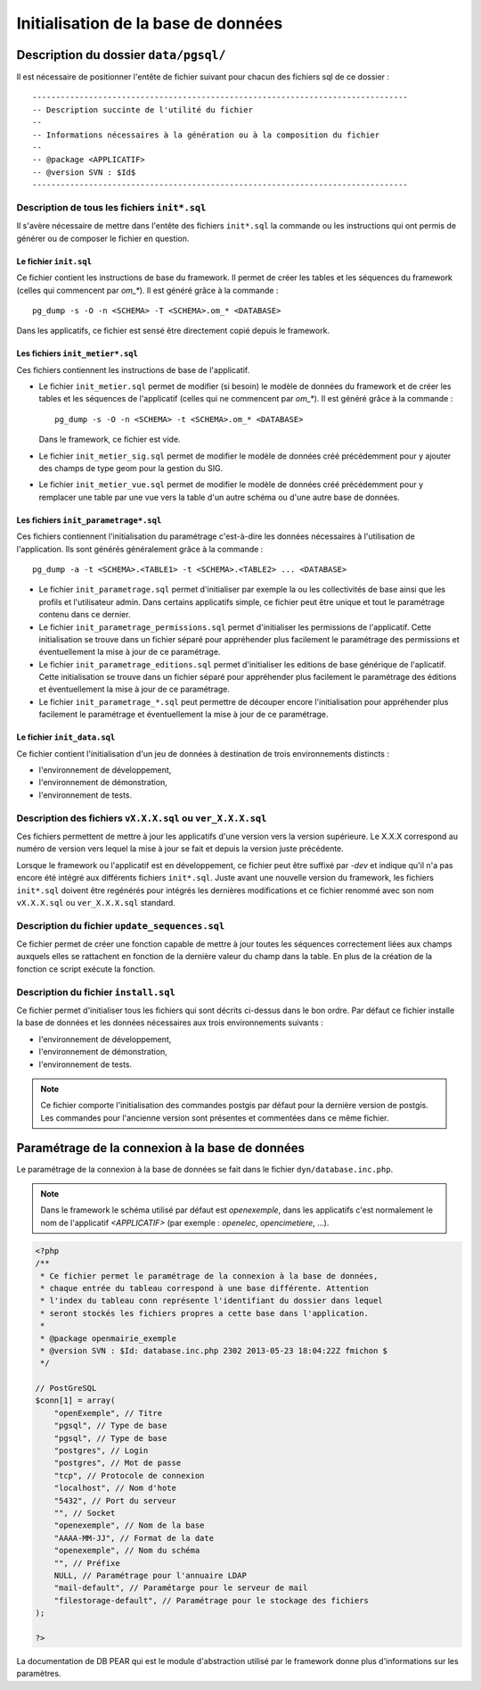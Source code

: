 .. _initialisation_base_de_donnees:

####################################
Initialisation de la base de données
####################################

======================================
Description du dossier ``data/pgsql/``
======================================

Il est nécessaire de positionner l'entête de fichier suivant pour chacun des
fichiers sql de ce dossier : ::

    --------------------------------------------------------------------------------
    -- Description succinte de l'utilité du fichier
    --
    -- Informations nécessaires à la génération ou à la composition du fichier
    --
    -- @package <APPLICATIF>
    -- @version SVN : $Id$
    --------------------------------------------------------------------------------


Description de tous les fichiers ``init*.sql``
----------------------------------------------

Il s'avère nécessaire de mettre dans l'entête des fichiers ``init*.sql`` la
commande ou les instructions qui ont permis de générer ou de composer le fichier
en question.


Le fichier ``init.sql``
.......................

Ce fichier contient les instructions de base du framework. Il permet de créer
les tables et les séquences du framework (celles qui commencent par `om_*`). Il
est généré grâce à la commande : ::

    pg_dump -s -O -n <SCHEMA> -T <SCHEMA>.om_* <DATABASE>

Dans les applicatifs, ce fichier est sensé être directement copié depuis le
framework.


Les fichiers ``init_metier*.sql``
.................................

Ces fichiers contiennent les instructions de base de l'applicatif.

* Le fichier ``init_metier.sql`` permet de modifier (si besoin) le modèle de
  données du framework et de créer les tables et les séquences de l'applicatif
  (celles qui ne commencent par `om_*`). Il est généré grâce à la commande : ::

      pg_dump -s -O -n <SCHEMA> -t <SCHEMA>.om_* <DATABASE>

  Dans le framework, ce fichier est vide.

* Le fichier ``init_metier_sig.sql`` permet de modifier le modèle de données
  créé précédemment pour y ajouter des champs de type geom pour la gestion
  du SIG.

* Le fichier ``init_metier_vue.sql`` permet de modifier le modèle de données
  créé précédemment pour y remplacer une table par une vue vers la table d'un
  autre schéma ou d'une autre base de données.


Les fichiers ``init_parametrage*.sql``
......................................

Ces fichiers contiennent l'initialisation du paramétrage c'est-à-dire les
données nécessaires à l'utilisation de l'application. Ils sont générés
généralement grâce à la commande : ::

    pg_dump -a -t <SCHEMA>.<TABLE1> -t <SCHEMA>.<TABLE2> ... <DATABASE>


* Le fichier ``init_parametrage.sql`` permet d'initialiser par exemple
  la ou les collectivités de base ainsi que les profils et l'utilisateur admin.
  Dans certains applicatifs simple, ce fichier peut être unique et tout le
  paramétrage contenu dans ce dernier.

* Le fichier ``init_parametrage_permissions.sql`` permet d'initialiser
  les permissions de l'applicatif. Cette initialisation se trouve dans
  un fichier séparé pour appréhender plus facilement le paramétrage des
  permissions et éventuellement la mise à jour de ce paramétrage.

* Le fichier ``init_parametrage_editions.sql`` permet d'initialiser les
  editions de base générique de l'aplicatif. Cette initialisation se trouve dans
  un fichier séparé pour appréhender plus facilement le paramétrage des
  éditions et éventuellement la mise à jour de ce paramétrage.
  
* Le fichier ``init_parametrage_*.sql`` peut permettre de découper
  encore l'initialisation pour appréhender plus facilement le paramétrage et
  éventuellement la mise à jour de ce paramétrage.


Le fichier ``init_data.sql``
............................

Ce fichier contient l'initialisation d'un jeu de données à destination de trois
environnements distincts :

* l'environnement de développement,
* l'environnement de démonstration,
* l'environnement de tests.


Description des fichiers ``vX.X.X.sql`` ou ``ver_X.X.X.sql``
------------------------------------------------------------

Ces fichiers permettent de mettre à jour les applicatifs d'une version vers
la version supérieure. Le X.X.X correspond au numéro de version vers lequel
la mise à jour se fait et depuis la version juste précédente.

Lorsque le framework ou l'applicatif est en développement, ce fichier peut être
suffixé par `-dev` et indique qu'il n'a pas encore été intégré aux différents
fichiers ``init*.sql``. Juste avant une nouvelle version du framework, les
fichiers ``init*.sql`` doivent être regénérés pour intégrés les dernières
modifications et ce fichier renommé avec son nom ``vX.X.X.sql`` ou
``ver_X.X.X.sql`` standard.


Description du fichier ``update_sequences.sql``
-----------------------------------------------

Ce fichier permet de créer une fonction capable de mettre à jour toutes les
séquences correctement liées aux champs auxquels elles se rattachent en
fonction de la dernière valeur du champ dans la table. En plus de la création
de la fonction ce script exécute la fonction.


Description du fichier ``install.sql``
--------------------------------------

Ce fichier permet d'initialiser tous les fichiers qui sont décrits ci-dessus
dans le bon ordre. Par défaut ce fichier installe la base de données et les
données nécessaires aux trois environnements suivants :

* l'environnement de développement,
* l'environnement de démonstration,
* l'environnement de tests.


.. note::

   Ce fichier comporte l'initialisation des commandes postgis par défaut pour
   la dernière version de postgis. Les commandes pour l'ancienne version sont
   présentes et commentées dans ce même fichier.


.. _parametrage_connexion_base_de_donnees:

================================================
Paramétrage de la connexion à la base de données
================================================

Le paramétrage de la connexion à la base de données se fait dans le fichier
``dyn/database.inc.php``.

.. note::

   Dans le framework le schéma utilisé par défaut est `openexemple`, dans les
   applicatifs c'est normalement le nom de l'applicatif `<APPLICATIF>`
   (par exemple : `openelec`, `opencimetiere`, ...).

.. code-block:: php

    <?php
    /**
     * Ce fichier permet le paramétrage de la connexion à la base de données,
     * chaque entrée du tableau correspond à une base différente. Attention
     * l'index du tableau conn représente l'identifiant du dossier dans lequel
     * seront stockés les fichiers propres a cette base dans l'application.
     * 
     * @package openmairie_exemple
     * @version SVN : $Id: database.inc.php 2302 2013-05-23 18:04:22Z fmichon $
     */
    
    // PostGreSQL
    $conn[1] = array(
        "openExemple", // Titre 
        "pgsql", // Type de base
        "pgsql", // Type de base
        "postgres", // Login
        "postgres", // Mot de passe
        "tcp", // Protocole de connexion 
        "localhost", // Nom d'hote
        "5432", // Port du serveur
        "", // Socket
        "openexemple", // Nom de la base
        "AAAA-MM-JJ", // Format de la date
        "openexemple", // Nom du schéma
        "", // Préfixe
        NULL, // Paramétrage pour l'annuaire LDAP
        "mail-default", // Paramétarge pour le serveur de mail
        "filestorage-default", // Paramétrage pour le stockage des fichiers
    );
    
    ?>


La documentation de DB PEAR qui est le module d'abstraction utilisé par le
framework donne plus d'informations sur les paramètres.

